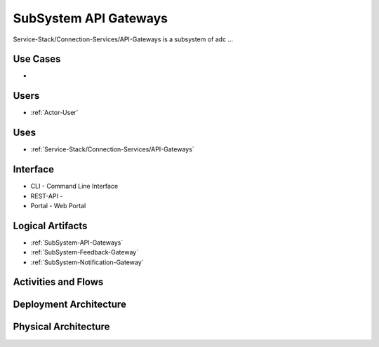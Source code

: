 .. _SubSystem-API-Gateways:

SubSystem API Gateways
======================

Service-Stack/Connection-Services/API-Gateways is a subsystem of adc ...

Use Cases
---------

*

.. image:: UseCases.png

Users
-----

* :ref:`Actor-User`

.. image:: UserInteraction.png

Uses
----

* :ref:`Service-Stack/Connection-Services/API-Gateways`

Interface
---------

* CLI - Command Line Interface
* REST-API -
* Portal - Web Portal

Logical Artifacts
-----------------

* :ref:`SubSystem-API-Gateways`
* :ref:`SubSystem-Feedback-Gateway`
* :ref:`SubSystem-Notification-Gateway`

.. image:: Logical.png

Activities and Flows
--------------------

.. image::  Process.png

Deployment Architecture
-----------------------

.. image:: Deployment.png

Physical Architecture
---------------------

.. image:: Physical.png

